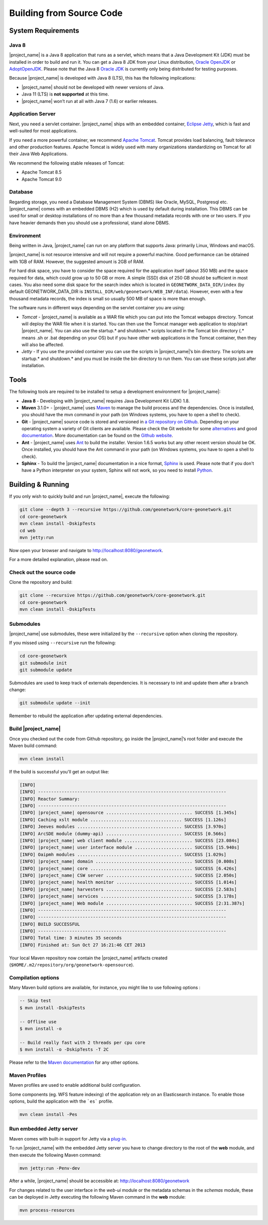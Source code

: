 .. _installing-from-source-code:

Building from Source Code
#########################

System Requirements
===================

Java 8
------

|project_name| is a Java 8 application that runs as a servlet, which means that a Java Development Kit
(JDK) must be installed in order to build and run it.
You can get a Java 8 JDK from your Linux distribution, `Oracle OpenJDK <http://openjdk.java.net/>`__ or `AdoptOpenJDK <https://adoptopenjdk.net>`__. Please note that the Java 8 `Oracle JDK <http://www.oracle.com/technetwork/java/javase/downloads>`__ is currently only being distributed for testing purposes.

Because |project_name| is developed with Java 8 (LTS), this has the following implications:

* |project_name| should not be developed with newer versions of Java.
* Java 11 (LTS) is **not supported** at this time.
* |project_name| won’t run at all with Java 7 (1.6) or earlier releases.

Application Server
------------------

Next, you need a servlet container. |project_name| ships with an embedded container, `Eclipse Jetty <https://www.eclipse.org/jetty/>`__, which is fast and well-suited for most applications.

If you need a more powerful container, we recommend `Apache Tomcat <http://tomcat.apache.org>`__.
Tomcat provides load balancing, fault tolerance and other production features. Apache Tomcat
is widely used with many organizations standardizing on Tomcat for all their Java Web Applications.

We recommend the following stable releases of Tomcat:

* Apache Tomcat 8.5
* Apache Tomcat 9.0

Database
--------

Regarding storage, you need a Database Management System (DBMS) like Oracle,
MySQL, Postgresql etc. |project_name| comes with an embedded DBMS (H2) which is
used by default during installation. This DBMS can be used for small or desktop
installations of no more than a few thousand metadata records with one or
two users. If you have heavier demands then you should use a professional, stand
alone DBMS.

Environment
-----------

Being written in Java, |project_name| can run on any platform that supports Java: primarily Linux, Windows and macOS.

|project_name| is not resource intensive and will not require a powerful machine. Good performance can be
obtained with 1GB of RAM. However, the suggested amount is 2GB of RAM.

For hard disk space, you have to consider the space required for the application itself
(about 350 MB) and the space required for data, which could grow up to 50 GB or
more. A simple (SSD) disk of 250 GB should be sufficient in most cases. You also need some disk space
for the search index which is located in ``GEONETWORK_DATA_DIR/index``
(by default GEONETWORK_DATA_DIR is ``INSTALL_DIR/web/geonetwork/WEB_INF/data``).
However, even with a few thousand metadata records, the index is small so usually
500 MB of space is more than enough.

The software runs in different ways depending on the servlet container you are using:

* *Tomcat* - |project_name| is available as a WAR file which you can put into the Tomcat webapps directory. Tomcat will deploy the WAR file when it is started. You can then use the Tomcat manager web application to stop/start |project_name|. You can also use the startup.* and shutdown.* scripts located in the Tomcat bin directory (.* means .sh or .bat depending on your OS) but if you have other web applications in the Tomcat container, then they will also be affected.

* *Jetty* - If you use the provided container you can use the scripts in |project_name|’s bin directory. The scripts are startup.* and shutdown.* and you must be inside the bin directory to run them. You can use these scripts just after installation.

Tools
=====

The following tools are required to be installed to setup a development environment for |project_name|:

* **Java 8** - Developing with |project_name| requires Java Development Kit (JDK) 1.8.
* **Maven** 3.1.0+ - |project_name| uses `Maven <http://maven.apache.org/>`__ to manage the build process and the dependencies. Once is installed, you should have the mvn command in your path (on Windows systems, you have to open a shell to check).
* **Git** - |project_name| source code is stored and versioned in `a Git repository on Github <https://github.com/geonetwork/core-geonetwork>`__. Depending on your operating system a variety of Git clients are available. Please check the Git website for some `alternatives <http://git-scm.com/downloads/guis>`__ and good `documentation <http://git-scm.com/documentation>`__. More documentation can be found on the `Github website <https://help.github.com/>`__.
* **Ant** - |project_name| uses `Ant <http://ant.apache.org/>`__ to build the installer.  Version 1.6.5 works but any other recent version should be OK. Once installed, you should have the Ant command in your path (on Windows systems, you have to open a shell to check).
* **Sphinx** - To build the |project_name| documentation in a nice format, `Sphinx <https://www.sphinx-doc.org/>`__ is used. Please note that if you don't have a Python interpreter on your system, Sphinx will not work, so you need to install `Python <https://www.python.org/downloads/>`__.

Building & Running
==================

If you only wish to quickly build and run |project_name|, execute the following:

.. code-block:: shell

    git clone --depth 3 --recursive https://github.com/geonetwork/core-geonetwork.git
    cd core-geonetwork
    mvn clean install -DskipTests
    cd web
    mvn jetty:run

Now open your browser and navigate to http://localhost:8080/geonetwork.

For a more detailed explanation, please read on.


Check out the source code
-------------------------

Clone the repository and build:

.. code-block:: shell

  git clone --recursive https://github.com/geonetwork/core-geonetwork.git
  cd core-geonetwork
  mvn clean install -DskipTests

Submodules
----------


|project_name| use submodules, these were initialized by the ``--recursive`` option when cloning the repository.

If you missed using ``--recursive`` run the following:

.. code-block:: shell

  cd core-geonetwork
  git submodule init
  git submodule update

Submodules are used to keep track of externals dependencies. It is necessary to init and update them after a branch change:


.. code-block:: shell

  git submodule update --init


Remember to rebuild the application after updating external dependencies.

Build |project_name|
--------------------



Once you checked out the code from Github repository, go inside the |project_name|’s root folder and execute the Maven build command:

.. code-block:: shell

    mvn clean install

If the build is successful you'll get an output like:

.. code-block:: shell

        [INFO]
        [INFO] ------------------------------------------------------------------------
        [INFO] Reactor Summary:
        [INFO] ------------------------------------------------------------------------
        [INFO] |project_name| opensource ................................. SUCCESS [1.345s]
        [INFO] Caching xslt module ................................... SUCCESS [1.126s]
        [INFO] Jeeves modules ........................................ SUCCESS [3.970s]
        [INFO] ArcSDE module (dummy-api) ............................. SUCCESS [0.566s]
        [INFO] |project_name| web client module .......................... SUCCESS [23.084s]
        [INFO] |project_name| user interface module ...................... SUCCESS [15.940s]
        [INFO] Oaipmh modules ........................................ SUCCESS [1.029s]
        [INFO] |project_name| domain ..................................... SUCCESS [0.808s]
        [INFO] |project_name| core ....................................... SUCCESS [6.426s]
        [INFO] |project_name| CSW server ................................. SUCCESS [2.050s]
        [INFO] |project_name| health monitor ............................. SUCCESS [1.014s]
        [INFO] |project_name| harvesters ................................. SUCCESS [2.583s]
        [INFO] |project_name| services ................................... SUCCESS [3.178s]
        [INFO] |project_name| Web module ................................. SUCCESS [2:31.387s]
        [INFO] ------------------------------------------------------------------------
        [INFO] ------------------------------------------------------------------------
        [INFO] BUILD SUCCESSFUL
        [INFO] ------------------------------------------------------------------------
        [INFO] Total time: 3 minutes 35 seconds
        [INFO] Finished at: Sun Oct 27 16:21:46 CET 2013


Your local Maven repository now contain the |project_name| artifacts created (``$HOME/.m2/repository/org/geonetwork-opensource``).

Compilation options
-------------------


Many Maven build options are available, for instance, you might like to use following options :

.. code-block:: shell

    -- Skip test
    $ mvn install -DskipTests

    -- Offline use
    $ mvn install -o

    -- Build really fast with 2 threads per cpu core
    $ mvn install -o -DskipTests -T 2C

Please refer to the `Maven documentation <http://www.sonatype.com/books/mvnref-book/reference/public-book.html>`__ for any other options.

Maven Profiles
--------------


Maven profiles are used to enable additional build configuration.

Some components (eg. WFS feature indexing) of the application rely on an Elasticsearch instance. To enable those options, build the application with the ```es``` profile.

.. code-block:: shell

  mvn clean install -Pes


Run embedded Jetty server
-------------------------

Maven comes with built-in support for Jetty via a `plug-in <http://docs.codehaus.org/display/JETTY/Maven+Jetty+Plugin>`__.

To run |project_name| with the embedded Jetty server you have to change directory to the root of the **web** module,
and then execute the following Maven command:

.. code-block:: shell

   mvn jetty:run -Penv-dev


After a while, |project_name| should be accessible at: http://localhost:8080/geonetwork

For changes related to the user interface in the `web-ui` module or the metadata schemas in the `schemas` module, these can be deployed in Jetty executing the following Maven command in the **web** module:


.. code-block:: shell

   mvn process-resources
